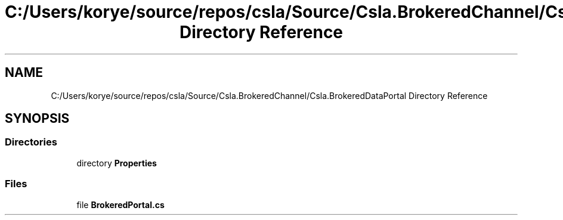 .TH "C:/Users/korye/source/repos/csla/Source/Csla.BrokeredChannel/Csla.BrokeredDataPortal Directory Reference" 3 "Wed Jul 21 2021" "Version 5.4.2" "CSLA.NET" \" -*- nroff -*-
.ad l
.nh
.SH NAME
C:/Users/korye/source/repos/csla/Source/Csla.BrokeredChannel/Csla.BrokeredDataPortal Directory Reference
.SH SYNOPSIS
.br
.PP
.SS "Directories"

.in +1c
.ti -1c
.RI "directory \fBProperties\fP"
.br
.in -1c
.SS "Files"

.in +1c
.ti -1c
.RI "file \fBBrokeredPortal\&.cs\fP"
.br
.in -1c
